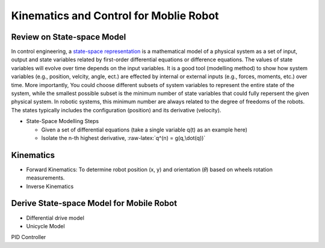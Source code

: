 Kinematics and Control for Moblie Robot
====================
Review on State-space Model
--------

In control engineering, a `state-space representation`_ is a mathematical model of a physical system as a set of input, output and state variables related by first-order differential equations or difference equations. The values of state variables will evolve over time depends on the input variables.
It is a good tool (modelling method) to show how system variables (e.g., position, velcity, angle, ect.) are effected by internal or external inputs (e.g., forces, moments, etc.) over time.
More importantly, 
You could choose different subsets of system variables to represent the entire state of the system, 
while the smallest possible subset is the minimum number of state variables that could fully repersent the given physical system. 
In robotic systems, this minimum number are always related to the degree of freedoms of the robots. 
The states typically includes the configuration (position) and its derivative (velocity). 

.. _state-space representation: https://en.wikipedia.org/wiki/State-space_representation
.. role:: raw-latex(raw)
    :format: latex html

.. raw:: html

   <script type="text/javascript" src="http://localhost/mathjax/MathJax.js?config=TeX-AMS-MML_HTMLorMML"></script>
   
   
- State-Space Modelling Steps

  - Given a set of differential equations (take a single variable q(t) as an example here)
  - Isolate the n-th highest derivative, :raw-latex:`q^(n) = g(q,\dot(q))` 

    
  
Kinematics
----------

- Forward Kinematics: To determine robot position (x, y) and orientation (𝜃) based on wheels rotation measurements.

- Inverse Kinematics

Derive State-space Model for Mobile Robot
-----------------------------------------

- Differential drive model
- Unicycle Model

PID Controller

  
 

